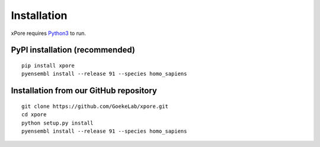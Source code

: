 .. _installation:

Installation
=======================

xPore requires `Python3 <https://www.python.org>`_ to run.

PyPI installation (recommended)
---------------------------------
::

    pip install xpore
    pyensembl install --release 91 --species homo_sapiens

Installation from our GitHub repository
---------------------------------------
::

    git clone https://github.com/GoekeLab/xpore.git
    cd xpore
    python setup.py install
    pyensembl install --release 91 --species homo_sapiens

